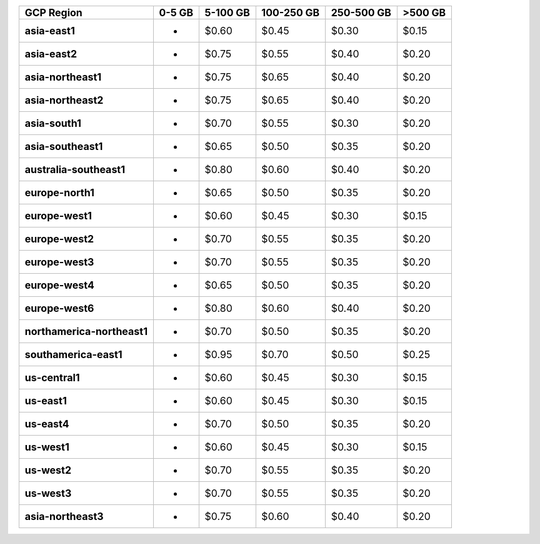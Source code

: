 .. list-table::
   :header-rows: 1
   :stub-columns: 1

   * - GCP Region
     - 0-5 GB
     - 5-100 GB
     - 100-250 GB
     - 250-500 GB
     - >500 GB

   * - asia-east1
     - -
     - $0.60
     - $0.45
     - $0.30
     - $0.15

   * - asia-east2
     - -
     - $0.75
     - $0.55
     - $0.40
     - $0.20

   * - asia-northeast1
     - -
     - $0.75
     - $0.65
     - $0.40
     - $0.20

   * - asia-northeast2
     - -
     - $0.75
     - $0.65
     - $0.40
     - $0.20

   * - asia-south1
     - -
     - $0.70
     - $0.55
     - $0.30
     - $0.20

   * - asia-southeast1
     - -
     - $0.65
     - $0.50
     - $0.35
     - $0.20

   * - australia-southeast1
     - -
     - $0.80
     - $0.60
     - $0.40
     - $0.20

   * - europe-north1
     - -
     - $0.65
     - $0.50
     - $0.35
     - $0.20

   * - europe-west1
     - -
     - $0.60
     - $0.45
     - $0.30
     - $0.15

   * - europe-west2
     - -
     - $0.70
     - $0.55
     - $0.35
     - $0.20

   * - europe-west3
     - -
     - $0.70
     - $0.55
     - $0.35
     - $0.20

   * - europe-west4
     - -
     - $0.65
     - $0.50
     - $0.35
     - $0.20

   * - europe-west6
     - -
     - $0.80
     - $0.60
     - $0.40
     - $0.20

   * - northamerica-northeast1
     - -
     - $0.70
     - $0.50
     - $0.35
     - $0.20

   * - southamerica-east1
     - -
     - $0.95
     - $0.70
     - $0.50
     - $0.25

   * - us-central1
     - -
     - $0.60
     - $0.45
     - $0.30
     - $0.15

   * - us-east1
     - -
     - $0.60
     - $0.45
     - $0.30
     - $0.15

   * - us-east4
     - -
     - $0.70
     - $0.50
     - $0.35
     - $0.20

   * - us-west1
     - -
     - $0.60
     - $0.45
     - $0.30
     - $0.15

   * - us-west2
     - -
     - $0.70
     - $0.55
     - $0.35
     - $0.20

   * - us-west3
     - -
     - $0.70
     - $0.55
     - $0.35
     - $0.20

   * - asia-northeast3
     - -
     - $0.75
     - $0.60
     - $0.40
     - $0.20
